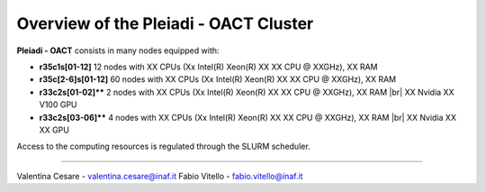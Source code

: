 Overview of the Pleiadi - OACT Cluster
==============================
.. |br| raw:: html

     <br>
.. _overview: 

**Pleiadi - OACT** consists in many nodes equipped with:

- **r35c1s[01-12]** 12 nodes with XX CPUs (Xx Intel(R) Xeon(R) XX XX CPU @ XXGHz), XX RAM 
- **r35c[2-6]s[01-12]** 60 nodes with XX CPUs (Xx Intel(R) Xeon(R) XX XX CPU @ XXGHz), XX RAM 
- **r33c2s[01-02]**** 2 nodes with XX CPUs (Xx Intel(R) Xeon(R) XX XX CPU @ XXGHz), XX RAM  |br|    
  XX Nvidia XX V100 GPU
- **r33c2s[03-06]**** 4 nodes with XX CPUs (Xx Intel(R) Xeon(R) XX XX CPU @ XXGHz), XX RAM  |br|    
  XX Nvidia XX XX GPU
  
  

Access to the computing resources is regulated through the SLURM scheduler.


.. _authors:
------------

Valentina Cesare - valentina.cesare@inaf.it
Fabio Vitello - fabio.vitello@inaf.it
